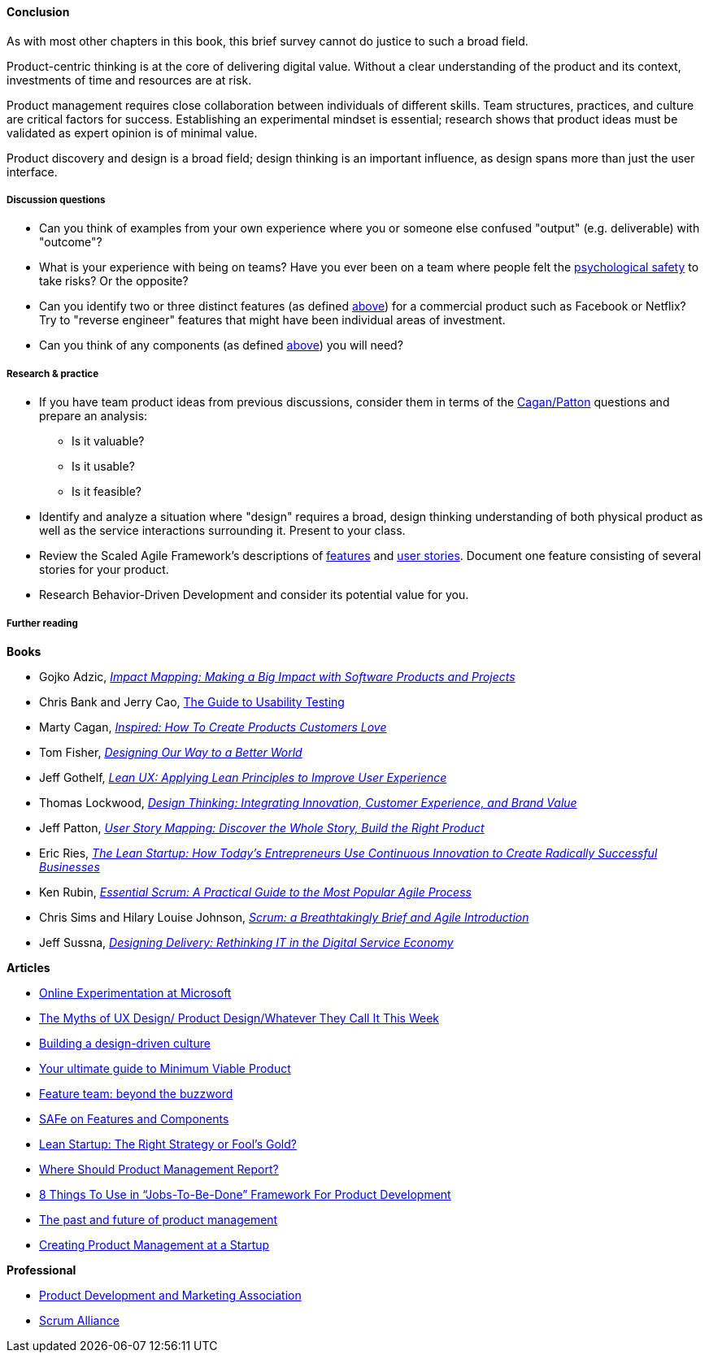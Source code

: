 ==== Conclusion
As with most other chapters in this book, this brief survey cannot do justice to such a broad field.

Product-centric thinking is at the core of delivering digital value. Without a clear understanding of the product and its context, investments of time and resources are at risk.

Product management requires close collaboration between individuals of different skills. Team structures, practices, and culture are critical factors for success. Establishing an experimental mindset is essential; research shows that product ideas must be validated as expert opinion is of minimal value.

Product discovery and design is a broad field; design thinking is an important influence, as design spans more than just the user interface.

===== Discussion questions

* Can you think of examples from your own experience where you or someone else confused "output" (e.g. deliverable) with "outcome"?
* What is your experience with being on teams? Have you ever been on a team where people felt the xref:psych-safety[psychological safety]
 to take risks? Or the opposite?

* Can you identify two or three distinct features (as defined xref:feature-v-component[above]) for a commercial product such as Facebook or Netflix? Try to "reverse engineer" features that might have been individual areas of investment.
* Can you think of any components  (as defined xref:feature-v-component[above]) you will need?

===== Research & practice
* If you have team product ideas from previous discussions, consider them in terms of the xref:vuf[Cagan/Patton] questions and prepare an analysis:
** Is it valuable?
** Is it usable?
** Is it feasible?
* Identify and analyze a situation where "design" requires a broad, design thinking understanding of both physical product as well as the service interactions surrounding it. Present to your class.
* Review the Scaled Agile Framework's descriptions of http://www.scaledagileframework.com/feature/[features] and http://www.scaledagileframework.com/stories/[user stories]. Document one feature consisting of several stories for your product.
* Research Behavior-Driven Development and consider its potential value for you.

===== Further reading

*Books*

* Gojko Adzic, https://www.goodreads.com/book/show/16084015-impact-mapping[_Impact Mapping: Making a Big Impact with Software Products and Projects_]

* Chris Bank and Jerry Cao, https://www.uxpin.com/studio/ebooks/guide-to-usability-testing/[The Guide to Usability Testing]

* Marty Cagan, https://www.goodreads.com/book/show/3323374-inspired[_Inspired: How To Create Products Customers Love_]

* Tom Fisher, https://www.goodreads.com/book/show/27409584-designing-our-way-to-a-better-world[_Designing Our Way to a Better World_]

* Jeff Gothelf, https://www.goodreads.com/book/show/13436116-lean-ux[_Lean UX: Applying Lean Principles to Improve User Experience_]

* Thomas Lockwood, https://www.goodreads.com/book/show/8013346-design-thinking[_Design Thinking: Integrating Innovation, Customer Experience, and Brand Value_]

* Jeff Patton, https://www.goodreads.com/book/show/22221112-user-story-mapping[_User Story Mapping: Discover the Whole Story, Build the Right Product_]

* Eric Ries, http://www.goodreads.com/book/show/10127019-the-lean-startup[_The Lean Startup: How Today's Entrepreneurs Use Continuous Innovation to Create Radically Successful Businesses_]

* Ken Rubin, https://www.goodreads.com/book/show/13663747-essential-scrum[_Essential Scrum: A Practical Guide to the Most Popular Agile Process_]

* Chris Sims and Hilary Louise Johnson, http://www.goodreads.com/book/show/18674785-scrum[_Scrum: a Breathtakingly Brief and Agile Introduction_]

* Jeff Sussna, https://www.goodreads.com/book/show/25700098-designing-delivery[_Designing Delivery: Rethinking IT in the Digital Service Economy_]


*Articles*

* http://www.exp-platform.com/Documents/ExPThinkWeek2009Public.pdf[Online Experimentation at Microsoft]

* https://medium.com/@cwodtke/the-myths-of-ux-design-product-design-whatever-they-call-it-this-week-ef37a39cac6b#.sdrj3kr8h[The Myths of UX Design/ Product Design/Whatever They Call It This Week]

* http://www.mckinsey.com/insights/marketing_sales/building_a_design_driven_culture[Building a design-driven culture]

* http://blog.fastmonkeys.com/2014/06/18/minimum-viable-product-your-ultimate-guide-to-mvp-great-examples/[Your ultimate guide to Minimum Viable Product]

* http://blog.octo.com/en/feature-team-beyond-the-buzzword/[Feature team: beyond the buzzword]

* http://scaledagileframework.com/features-components/[SAFe on Features and Components]

* https://blog.smartdraw.com/lean-startup-right-strategy-fools-gold/[Lean Startup: The Right Strategy or Fool’s Gold?]

* http://pragmaticmarketing.com/resources/where-should-product-management-report[Where Should Product Management Report?]

* https://medium.com/@zbigniewgecis/8-things-to-use-in-jobs-to-be-done-framework-for-product-development-4ae7c6f3c30b#.w4d6fgqhx[8 Things To Use in “Jobs-To-Be-Done” Framework For Product Development]

* https://medium.com/on-human-centric-systems/the-past-and-future-of-product-management-79db51fc1549[The past and future of product management]

* http://pragmaticmarketing.com/resources/creating-product-management-at-a-startup[Creating Product Management at a Startup]


*Professional*

* http://www.pdma.org/[Product Development and Marketing Association]
* https://www.scrumalliance.org/[Scrum Alliance]


ifdef::collaborator-draft[]

_Second draft_

 https://www.amazon.com/Inspired-Create-Products-Customers-Love/dp/0981690408

 https://www.intercom.io/books/product-management

 review following deck for inclusions here
 * http://www.slideshare.net/Innolution/agile-isriskmanagementkenrubininnolution

endif::collaborator-draft[]
